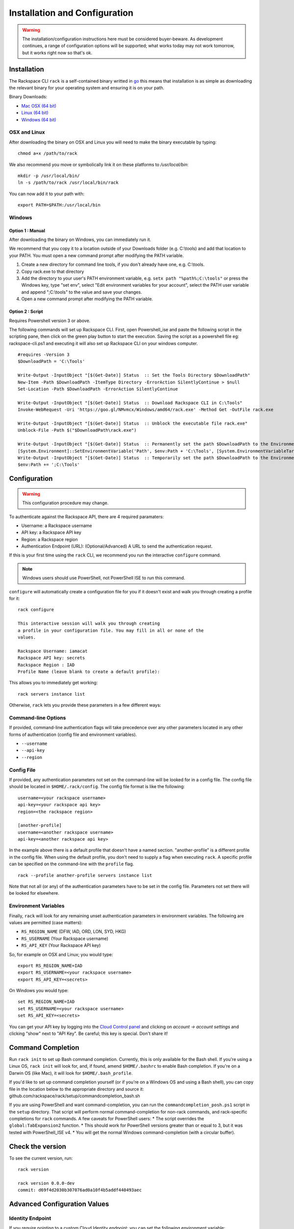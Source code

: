 .. _installation_and_configuration:

Installation and Configuration
==============================

.. warning::
   The installation/configuration instructions here must be
   considered buyer-beware. As development continues, a range of configuration
   options will be supported; what works today may not work tomorrow, but it
   works right now so that's ok.

Installation
------------

The Rackspace CLI ``rack`` is a self-contained binary writted in go_ this means
that installation is as simple as downloading the relevant binary for your
operating system and ensuring it is on your path.

Binary Downloads:

* `Mac OSX (64 bit)`_
* `Linux (64 bit)`_
* `Windows (64 bit)`_

OSX and Linux
^^^^^^^^^^^^^

After downloading the binary on OSX and Linux you will need to make the binary
executable by typing::

    chmod a+x /path/to/rack

We also recommend you move or symbolically link it on these platforms to `/usr/local/bin`::

    mkdir -p /usr/local/bin/
    ln -s /path/to/rack /usr/local/bin/rack

You can now add it to your path with::

    export PATH=$PATH:/usr/local/bin

Windows
^^^^^^^
Option 1 : Manual
~~~~~~~~~~~~~~~~~

After downloading the binary on Windows, you can immediately run it.

We recommend that you copy it to a location outside of your Downloads folder (e.g. C:\\tools) and add that location to your PATH. You must open a new command prompt after modifying the PATH variable.

1. Create a new directory for command line tools, if you don't already have one, e.g. C:\\tools.
2. Copy rack.exe to that directory
3. Add the directory to your user's PATH environment variable, e.g. ``setx path "%path%;C:\tools"`` or press the Windows key, type "set env", select "Edit environment variables for your account", select the PATH user variable and append ";C:\\tools" to the value and save your changes.
4. Open a new command prompt after modifying the PATH variable.

Option 2 : Script
~~~~~~~~~~~~~~~~~

Requires Powershell version 3 or above.

The following commands will set up Rackspace CLI. First, open Powershell_ise and paste the following script in the scripting pane, then click on the green play button to start the execution. Saving the script as a powershell file eg: rackspace-cli.ps1 and executing it will also set up Rackspace CLI on your windows computer.

::

  #requires -Version 3
  $DownloadPath = 'C:\Tools'

  Write-Output -InputObject "[$(Get-Date)] Status  :: Set the Tools Directory $DownloadPath"
  New-Item -Path $DownloadPath -ItemType Directory -ErrorAction SilentlyContinue > $null
  Set-Location -Path $DownloadPath -ErrorAction SilentlyContinue

  Write-Output -InputObject "[$(Get-Date)] Status  :: Download Rackspace CLI in C:\Tools"
  Invoke-WebRequest -Uri 'https://goo.gl/NMvmcx/Windows/amd64/rack.exe' -Method Get -OutFile rack.exe

  Write-Output -InputObject "[$(Get-Date)] Status  :: Unblock the executable file rack.exe"
  Unblock-File -Path $("$DownloadPath\rack.exe")

  Write-Output -InputObject "[$(Get-Date)] Status  :: Permanently set the path $DownloadPath to the Environment variable (Reboot required)."
  [System.Environment]::SetEnvironmentVariable('Path', $env:Path + 'C:\Tools', [System.EnvironmentVariableTarget]::Machine)
  Write-Output -InputObject "[$(Get-Date)] Status  :: Temporarily set the path $DownloadPath to the Environment variable for immediate use in the current powershell session"
  $env:Path += ';C:\Tools'




Configuration
-------------

.. warning:: This configuration procedure may change.

To authenticate against the Rackspace API, there are 4 required paramaters:

* Username: a Rackspace username
* API key: a Rackspace API key
* Region: a Rackspace region
* Authentication Endpoint (URL): (Optional/Advanced) A URL to send the authentication request.


If this is your first time using the ``rack`` CLI, we recommend you
run the interactive ``configure`` command.

.. note::
   Windows users should use PowerShell, not PowerShell ISE to run this
   command.

``configure`` will automatically create a configuration file for you if it
doesn't exist and walk you through creating a profile for it::

    rack configure

    This interactive session will walk you through creating
    a profile in your configuration file. You may fill in all or none of the
    values.

    Rackspace Username: iamacat
    Rackspace API key: secrets
    Rackspace Region : IAD
    Profile Name (leave blank to create a default profile):

This allows you to immediately get working::

    rack servers instance list


Otherwise, ``rack`` lets you provide these parameters in a few different ways:

Command-line Options
^^^^^^^^^^^^^^^^^^^^

If provided, command-line authentication flags will take precedence over any
other parameters located in any other forms of authentication (config file and
environment variables).

* ``--username``
* ``--api-key``
* ``--region``

Config File
^^^^^^^^^^^

If provided, any authentication parameters not set on the command-line will be
looked for in a config file. The config file should be located in ``$HOME/.rack/config``.
The config file format is like the following::

    username=<your rackspace username>
    api-key=<your rackspace api key>
    region=<the rackspace region>

    [another-profile]
    username=<another rackspace username>
    api-key=<another rackspace api key>

In the example above there is a default profile that doesn't have a named section. "another-profile" is a different profile in the config file. When using the default profile, you don't need to supply a flag when executing ``rack``. A specific profile can be specified on the command-line with the ``profile`` flag.

::

    rack --profile another-profile servers instance list

Note that not all (or any) of the authentication parameters
have to be set in the config file. Parameters not set there will be looked for elsewhere.


Environment Variables
^^^^^^^^^^^^^^^^^^^^^

Finally, ``rack`` will look for any remaining unset authentication parameters
in environment variables. The following are values are permitted (case matters):

* ``RS_REGION_NAME`` (DFW, IAD, ORD, LON, SYD, HKG)
* ``RS_USERNAME`` (Your Rackspace username)
* ``RS_API_KEY`` (Your Rackspace API key)

So, for example on OSX and Linux; you would type::

    export RS_REGION_NAME=IAD
    export RS_USERNAME=<your rackspace username>
    export RS_API_KEY=<secrets>

On Windows you would type::

    set RS_REGION_NAME=IAD
    set RS_USERNAME=<your rackspace username>
    set RS_API_KEY=<secrets>

You can get your API key by logging into the `Cloud Control panel`_ and clicking
on *account -> account settings* and clicking "show" next to "API Key". Be careful;
this key is special. Don't share it!

Command Completion
------------------
Run ``rack init`` to set up Bash command completion. Currently, this is only
available for the Bash shell. If you're using a Linux OS, ``rack init`` will look for,
and, if found, amend ``$HOME/.bashrc`` to enable Bash completion. If you're on a
Darwin OS (like Mac), it will look for ``$HOME/.bash_profile``.

If you'd like to set up command completion yourself (or if you're on a Windows OS and using a Bash shell),
you can copy file in the location below to the appropriate directory and source it:
github.com/rackspace/rack/setup/commandcompletion_bash.sh

If you are using PowerShell and want command-completion, you can run the ``commandcompletion_posh.ps1`` script in the
``setup`` directory. That script will perform normal command-completion for non-rack commands, and rack-specific
completions for ``rack`` commands. A few caveats for PowerShell users:
* The script overrides the ``global:TabExpansion2`` function.
* This should work for PowerShell versions greater than or equal to 3, but it was tested with PowerShell_ISE v4.
* You will get the normal Windows command-completion (with a circular buffer).

Check the version
-----------------

To see the current version, run::

    rack version

    rack version 0.0.0-dev
    commit: d69f4d2030b307076ad0a10f4b5addf440493aec

Advanced Configuration Values
-----------------------------

Identity Endpoint
^^^^^^^^^^^^^^^^^

If you require pointing to a custom Cloud Identity endpoint; you can set the
following environment variable:

* ``RS_AUTH_URL`` (https://identity.api.rackspacecloud.com/v2.0)

For example::

    export RS_AUTH_URL=https://identity.api.rackspacecloud.com/v2.0

In addition, you may provide it as a flag on the command-line or as a value in a
config file profile. In either case, the parameter name will be ``auth-url``.




.. _go: https://golang.org/
.. _Mac OSX (64 bit): https://ec4a542dbf90c03b9f75-b342aba65414ad802720b41e8159cf45.ssl.cf5.rackcdn.com/0.0.4/Darwin/amd64/rack
.. _Linux (64 bit): https://ec4a542dbf90c03b9f75-b342aba65414ad802720b41e8159cf45.ssl.cf5.rackcdn.com/0.0.4/Linux/amd64/rack
.. _Windows (64 bit): https://ec4a542dbf90c03b9f75-b342aba65414ad802720b41e8159cf45.ssl.cf5.rackcdn.com/0.0.4/Windows/amd64/rack.exe
.. _Cloud Control panel: https://mycloud.rackspace.com/
